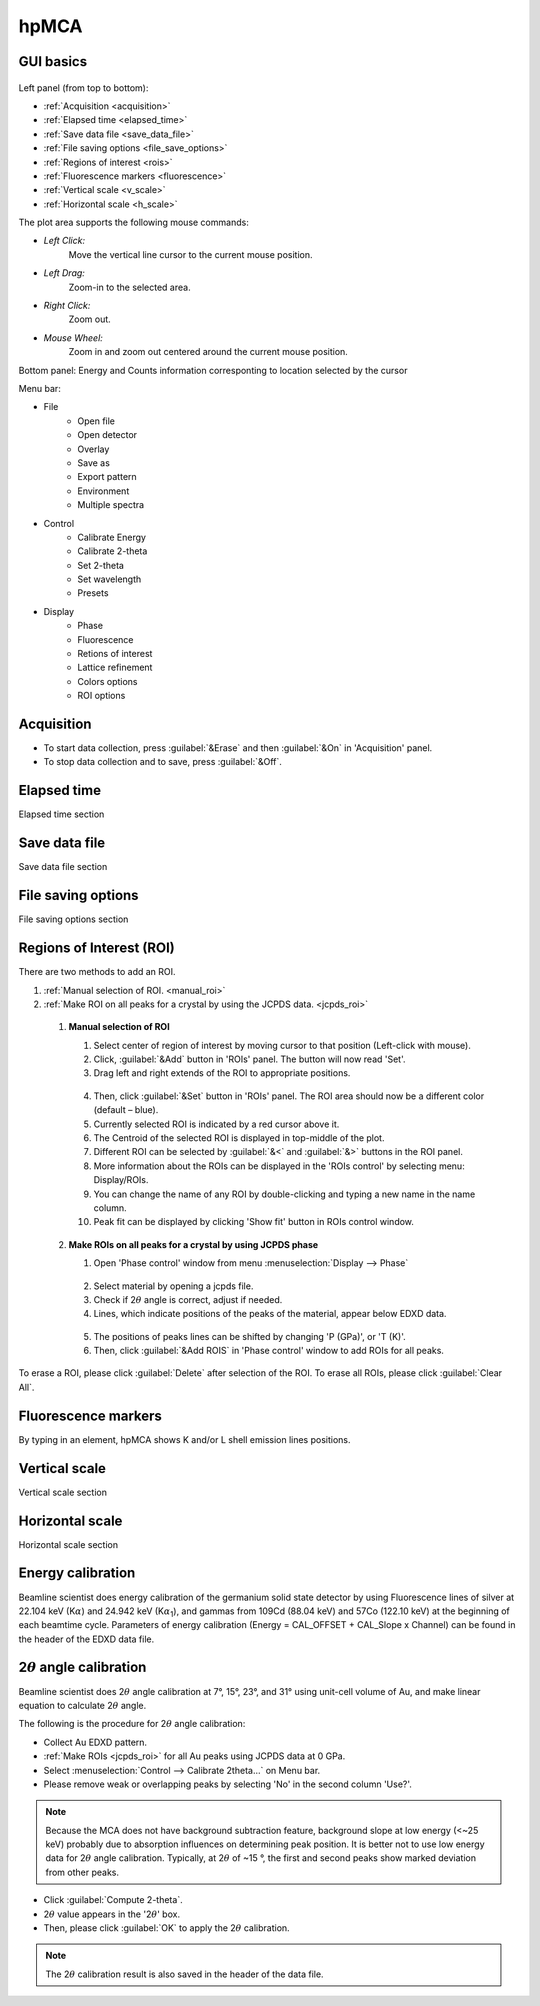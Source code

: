 .. _hpMCA:

hpMCA
=====



GUI basics
----------

.. figure:: /images/hpmca/start_file_loaded.png
   :alt: start_file_loaded
   :width: 720px
   :align: center

Left panel (from top to bottom):

- :ref:`Acquisition <acquisition>`
- :ref:`Elapsed time  <elapsed_time>`
- :ref:`Save data file  <save_data_file>`
- :ref:`File saving options <file_save_options>`
- :ref:`Regions of interest <rois>`
- :ref:`Fluorescence markers <fluorescence>`
- :ref:`Vertical scale <v_scale>`
- :ref:`Horizontal scale <h_scale>`

The plot area supports the following mouse commands:

- *Left Click:*
    Move the vertical line cursor to the current mouse position.   

- *Left Drag:*
    Zoom-in to the selected area.

- *Right Click:*
    Zoom out.

- *Mouse Wheel:*
    Zoom in and zoom out centered around the current mouse position.

Bottom panel: Energy and Counts information corresponting to location selected by the cursor

Menu bar: 

* File
   * Open file
   * Open detector
   * Overlay
   * Save as
   * Export pattern
   * Environment
   * Multiple spectra

* Control
   * Calibrate Energy
   * Calibrate 2-theta
   * Set 2-theta
   * Set wavelength
   * Presets

* Display
   * Phase
   * Fluorescence
   * Retions of interest
   * Lattice refinement
   * Colors options
   * ROI options

.. _acquisition:

Acquisition
-----------

- To start data collection, press :guilabel:`&Erase` and then :guilabel:`&On` in 'Acquisition' panel.
- To stop data collection and to save, press :guilabel:`&Off`.

.. _elapsed_time:

Elapsed time 
------------
Elapsed time section

.. _save_data_file:

Save data file
--------------
Save data file section

.. _file_save_options:

File saving options
-------------------

File saving options section



.. _rois:

Regions of Interest (ROI)
-------------------------
There are two methods to add an ROI.

(1)	:ref:`Manual selection of ROI. <manual_roi>`
(2)	:ref:`Make ROI on all peaks for a crystal by using the JCPDS data. <jcpds_roi>`

.. _manual_roi: 

    (1)	**Manual selection of ROI**

        #. Select center of region of interest by moving cursor to that position (Left-click with mouse).
        #. Click, :guilabel:`&Add` button in 'ROIs' panel. The button will now read 'Set'.
        #. Drag left and right extends of the ROI to appropriate positions.

        .. figure:: /images/hpmca/roi_set.png 
           :alt: hpmca_roi_set
           :scale: 45 %
           :align: center
           
        4. Then, click :guilabel:`&Set` button in 'ROIs' panel. The ROI area should now be a different color (default – blue).
        #. Currently selected ROI is indicated by a red cursor above it.
        #. The Centroid of the selected ROI is displayed in top-middle of the plot.
        #. Different ROI can be selected by :guilabel:`&<` and :guilabel:`&>` buttons in the ROI panel.
        #. More information about the ROIs can be displayed in the 'ROIs control' by selecting menu: Display/ROIs.
        #. You can change the name of any ROI by double-clicking and typing a new name in the name column.
        #. Peak fit can be displayed by clicking 'Show fit' button in ROIs control window.

    .. figure:: /images/hpmca/rois.png
       :alt: rois
       :scale: 80 %
       :align: center

    .. figure:: /images/hpmca/hpmca_roi_control.png
       :alt: hpmca_roi_control
       :scale: 70 %
       :align: center

.. _jcpds_roi: 

    (2)	**Make ROIs on all peaks for a crystal by using JCPDS phase**

        #. Open 'Phase control' window from menu \ :menuselection:`Display --> Phase`
        
        .. figure:: /images/hpmca/phase.png
           :alt: phase
           :scale: 80 %
           :align: center 

        2. Select material by opening a jcpds file.
        #. Check if 2\ :math:`{\theta}` angle is correct, adjust if needed.
        #. Lines, which indicate positions of the peaks of the material, appear below EDXD data.

        .. figure:: /images/hpmca/hpmca_phase_lines.png
           :alt: hpmca_phase_lines
           :scale: 80 %
           :align: center
        
        5. The positions of peaks lines can be shifted by changing 'P (GPa)', or 'T (K)'.
        
        #. Then, click :guilabel:`&Add ROIS` in 'Phase control' window to add ROIs for all peaks.

To erase a ROI, please click :guilabel:`Delete` after selection of the ROI.
To erase all ROIs, please click :guilabel:`Clear All`.

.. _fluorescence:

Fluorescence markers
--------------------  

By typing in an element, hpMCA shows K and/or L shell emission lines positions.

.. _v_scale:

Vertical scale
-------------------

Vertical scale section

.. _h_scale:

Horizontal scale
----------------

Horizontal scale section

Energy calibration
------------------

Beamline scientist does energy calibration of the germanium solid state detector 
by using Fluorescence lines of silver at 22.104 keV (K\ :math:`{\alpha}`) and 
24.942 keV (K\ :math:`{\alpha}`:sub:`1`), and gammas from 109Cd (88.04 keV) and 57Co (122.10  keV) 
at the beginning of each beamtime cycle.  Parameters of energy calibration (Energy = CAL_OFFSET + CAL_Slope x Channel) can 
be found in the header of the EDXD data file.

.. figure:: /images/hpmca/hpmca_file_header.png
   :alt: hpmca_file_header
   :scale: 70 %
   :align: center

2\ :math:`{\theta}` angle calibration
-------------------------------------
Beamline scientist does 2\ :math:`{\theta}` angle calibration at 7°, 15°, 23°, and 31° 
using unit-cell volume of Au, and make linear equation to calculate 2\ :math:`{\theta}` angle.

The following is the procedure for 2\ :math:`{\theta}` angle calibration:

- Collect Au EDXD pattern.
- :ref:`Make ROIs <jcpds_roi>` for all Au peaks using JCPDS data at 0 GPa.
- Select \ :menuselection:`Control --> Calibrate 2theta…` on Menu bar.
- Please remove weak or overlapping peaks by selecting 'No' in the second column 'Use?'.

.. Note:: Because the MCA does not have background subtraction feature, background slope at low energy (<~25 keV) probably due to absorption influences on determining peak position. It is better not to use low energy data for 2\ :math:`{\theta}` angle calibration. Typically, at 2\ :math:`{\theta}` of ~15 °, the first and second peaks show marked deviation from other peaks.



- Click :guilabel:`Compute 2-theta`.
- 2\ :math:`{\theta}` value appears in the '2\ :math:`{\theta}`' box.
- Then, please click :guilabel:`OK` to apply the 2\ :math:`{\theta}` calibration.

.. figure:: /images/hpmca/hpmca_2theta_calibration.png
   :alt: hpmca_2theta_calibration
   :width: 500px
   :align: center

.. note:: The 2\ :math:`{\theta}` calibration result is also saved in the header of the data file.


